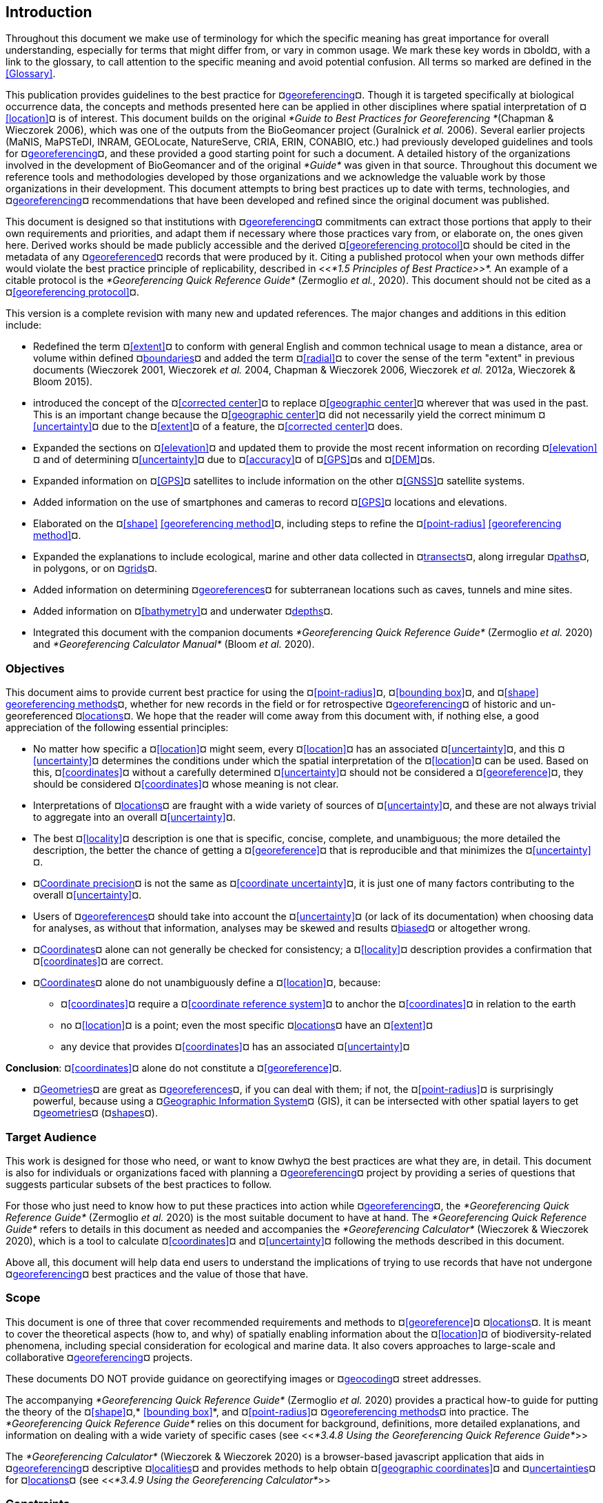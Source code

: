 [#Introduction]
== Introduction

Throughout this document we make use of terminology for which the specific meaning has great importance for overall understanding, especially for terms that might differ from, or vary in common usage. We mark these key words in ¤bold¤, with a link to the glossary, to call attention to the specific meaning and avoid potential confusion. All terms so marked are defined in the <<Glossary>>.

This publication provides guidelines to the best practice for ¤<<georeference,georeferencing>>¤. Though it is targeted specifically at biological occurrence data, the concepts and methods presented here can be applied in other disciplines where spatial interpretation of ¤<<location>>¤ is of interest. This document builds on the original _*Guide to Best Practices for Georeferencing *_(Chapman & Wieczorek 2006), which was one of the outputs from the BioGeomancer project (Guralnick _et al._ 2006). Several earlier projects (MaNIS, MaPSTeDI, INRAM, GEOLocate, NatureServe, CRIA, ERIN, CONABIO, etc.) had previously developed guidelines and tools for ¤<<georeference,georeferencing>>¤, and these provided a good starting point for such a document. A detailed history of the organizations involved in the development of BioGeomancer and of the original _*Guide*_ was given in that source. Throughout this document we reference tools and methodologies developed by those organizations and we acknowledge the valuable work by those organizations in their development. This document attempts to bring best practices up to date with terms, technologies, and ¤<<georeference,georeferencing>>¤ recommendations that have been developed and refined since the original document was published.

This document is designed so that institutions with ¤<<georeference,georeferencing>>¤ commitments can extract those portions that apply to their own requirements and priorities, and adapt them if necessary where those practices vary from, or elaborate on, the ones given here. Derived works should be made publicly accessible and the derived ¤<<georeferencing protocol>>¤ should be cited in the metadata of any ¤<<georeference,georeferenced>>¤ records that were produced by it. Citing a published protocol when your own methods differ would violate the best practice principle of replicability, described in <<__*1.5 Principles of Best Practice>>*. __An example of a citable protocol is the _*Georeferencing Quick Reference Guide*_ (Zermoglio _et al._, 2020). This document should not be cited as a ¤<<georeferencing protocol>>¤.

This version is a complete revision with many new and updated references. The major changes and additions in this edition include:

* Redefined the term ¤<<extent>>¤ to conform with general English and common technical usage to mean a distance, area or volume within defined ¤<<boundary,boundaries>>¤ and added the term ¤<<radial>>¤ to cover the sense of the term "extent" in previous documents (Wieczorek 2001, Wieczorek _et al._ 2004, Chapman & Wieczorek 2006, Wieczorek _et al._ 2012a, Wieczorek & Bloom 2015).
* introduced the concept of the ¤<<corrected center>>¤ to replace ¤<<geographic center>>¤ wherever that was used in the past. This is an important change because the ¤<<geographic center>>¤ did not necessarily yield the correct minimum ¤<<uncertainty>>¤ due to the ¤<<extent>>¤ of a feature, the ¤<<corrected center>>¤ does.
* Expanded the sections on ¤<<elevation>>¤ and updated them to provide the most recent information on recording ¤<<elevation>>¤ and of determining ¤<<uncertainty>>¤ due to ¤<<accuracy>>¤ of ¤<<GPS>>¤s and ¤<<DEM>>¤s.
* Expanded information on ¤<<GPS>>¤ satellites to include information on the other ¤<<GNSS>>¤ satellite systems.
* Added information on the use of smartphones and cameras to record ¤<<GPS>>¤ locations and elevations.
* Elaborated on the ¤<<shape>> <<georeferencing method>>¤, including steps to refine the ¤<<point-radius>> <<georeferencing method>>¤.
* Expanded the explanations to include ecological, marine and other data collected in ¤<<transect,transects>>¤, along irregular ¤<<path,paths>>¤, in polygons, or on ¤<<grid,grids>>¤.
* Added information on determining ¤<<georeference,georeferences>>¤ for subterranean locations such as caves, tunnels and mine sites.
* Added information on ¤<<bathymetry>>¤ and underwater ¤<<depth,depths>>¤.
* Integrated this document with the companion documents _*Georeferencing Quick Reference Guide*_ (Zermoglio _et al._ 2020) and _*Georeferencing Calculator Manual*_ (Bloom _et al._ 2020).

[#Objectives]
=== Objectives

This document aims to provide current best practice for using the ¤<<point-radius>>¤, ¤<<bounding box>>¤, and ¤<<shape>> <<georeferencing method,georeferencing methods>>¤, whether for new records in the field or for retrospective ¤<<georeference,georeferencing>>¤ of historic and un-georeferenced ¤<<location,locations>>¤. We hope that the reader will come away from this document with, if nothing else, a good appreciation of the following essential principles:

* No matter how specific a ¤<<location>>¤ might seem, every ¤<<location>>¤ has an associated ¤<<uncertainty>>¤, and this ¤<<uncertainty>>¤ determines the conditions under which the spatial interpretation of the ¤<<location>>¤ can be used. Based on this, ¤<<coordinates>>¤ without a carefully determined ¤<<uncertainty>>¤ should not be considered a ¤<<georeference>>¤, they should be considered ¤<<coordinates>>¤ whose meaning is not clear.
* Interpretations of ¤<<location,locations>>¤ are fraught with a wide variety of sources of ¤<<uncertainty>>¤, and these are not always trivial to aggregate into an overall ¤<<uncertainty>>¤.
* The best ¤<<locality>>¤ description is one that is specific, concise, complete, and unambiguous; the more detailed the description, the better the chance of getting a ¤<<georeference>>¤ that is reproducible and that minimizes the ¤<<uncertainty>>¤.
* ¤<<coordinate precision,Coordinate precision>>¤ is not the same as ¤<<coordinate uncertainty>>¤, it is just one of many factors contributing to the overall ¤<<uncertainty>>¤.
* Users of ¤<<georeference,georeferences>>¤ should take into account the ¤<<uncertainty>>¤ (or lack of its documentation) when choosing data for analyses, as without that information, analyses may be skewed and results ¤<<bias,biased>>¤ or altogether wrong.
* ¤<<coordinates,Coordinates>>¤ alone can not generally be checked for consistency; a ¤<<locality>>¤ description provides a confirmation that ¤<<coordinates>>¤ are correct.
* ¤<<coordinates,Coordinates>>¤ alone do not unambiguously define a ¤<<location>>¤, because:
** ¤<<coordinates>>¤ require a ¤<<coordinate reference system>>¤ to anchor the ¤<<coordinates>>¤ in relation to the earth

** no ¤<<location>>¤ is a point; even the most specific ¤<<location,locations>>¤ have an ¤<<extent>>¤

** any device that provides ¤<<coordinates>>¤ has an associated ¤<<uncertainty>>¤



*Conclusion*: ¤<<coordinates>>¤ alone do not constitute a ¤<<georeference>>¤.


* ¤<<geometry,Geometries>>¤ are great as ¤<<georeference,georeferences>>¤, if you can deal with them; if not, the ¤<<point-radius>>¤ is surprisingly powerful, because using a ¤<<geographic information system,Geographic Information System>>¤ (GIS), it can be intersected with other spatial layers to get ¤<<geometry,geometries>>¤ (¤<<shape,shapes>>¤).

[#Target-Audience]
=== Target Audience

This work is designed for those who need, or want to know ¤why¤ the best practices are what they are, in detail. This document is also for individuals or organizations faced with planning a ¤<<georeference,georeferencing>>¤ project by providing a series of questions that suggests particular subsets of the best practices to follow.

For those who just need to know how to put these practices into action while ¤<<georeference,georeferencing>>¤, the _*Georeferencing Quick Reference Guide*_ (Zermoglio _et al._ 2020) is the most suitable document to have at hand. The _*Georeferencing Quick Reference Guide*_ refers to details in this document as needed and accompanies the _*Georeferencing Calculator*_ (Wieczorek & Wieczorek 2020), which is a tool to calculate ¤<<coordinates>>¤ and ¤<<uncertainty>>¤ following the methods described in this document.

Above all, this document will help data end users to understand the implications of trying to use records that have not undergone ¤<<georeference,georeferencing>>¤ best practices and the value of those that have.

[#Scope]
=== Scope

This document is one of three that cover recommended requirements and methods to ¤<<georeference>>¤ ¤<<location,locations>>¤. It is meant to cover the theoretical aspects (how to, and why) of spatially enabling information about the ¤<<location>>¤ of biodiversity-related phenomena, including special consideration for ecological and marine data. It also covers approaches to large-scale and collaborative ¤<<georeference,georeferencing>>¤ projects.

These documents DO NOT provide guidance on georectifying images or ¤<<geocode,geocoding>>¤ street addresses.

The accompanying _*Georeferencing Quick Reference Guide*_ (Zermoglio _et al._ 2020) provides a practical how-to guide for putting the theory of the ¤<<shape>>¤,* <<bounding box>>*, and ¤<<point-radius>>¤ ¤<<georeferencing method,georeferencing methods>>¤ into practice. The _*Georeferencing Quick Reference Guide*_ relies on this document for background, definitions, more detailed explanations, and information on dealing with a wide variety of specific cases (see <<__*3.4.8 Using the Georeferencing Quick Reference Guide*__>>

The _*Georeferencing Calculator*_ (Wieczorek & Wieczorek 2020) is a browser-based javascript application that aids in ¤<<georeference,georeferencing>>¤ descriptive ¤<<locality,localities>>¤ and provides methods to help obtain ¤<<geographic coordinates>>¤ and ¤<<uncertainty,uncertainties>>¤ for ¤<<location,locations>>¤ (see <<__*3.4.9 Using the Georeferencing Calculator*__>>

[#Constraints]
=== Constraints

Constraints to using this document may arise because of:

* Specimens with labels that are hard to read or decipher.
* Records that don’t contain sufficient information.
* Records that contain conflicting information.
* Historic localities that are hard to find on current maps.
* ¤<<Locality>>¤ names that have changed through time.
* Marine <<location,locations>> from old ships' logs.
* Lack of information on ¤<<datum,datums>>¤ and/or ¤<<coordinate reference system,coordinate reference systems>>¤.
* Data Management Systems that don’t allow for recording or storage of the required ¤<<georeference,georeferencing>>¤ information.
* Poor or no internet facilities.
* Lack of access to suitable resources (maps, reliable ¤<<gazetteer,gazetteers>>¤, etc.).
* Lack of institutional/supervisor support.
* Lack of training.

[#Principles-of-Best-Practice]
=== Principles of Best Practice

The following are principles of best practice that should be applied to ¤<<georeference,georeferencing>>¤:

* ¤<<accuracy,Accuracy>>¤ – a measure of how well the data represent the truth, for example, how well is the true ¤<<location>>¤ of the target of an observation, collecting, or sampling ¤<<event>>¤ represented in a ¤<<georeference>>¤. This includes considerations taken both at the moment when the location was recorded and when it was ¤<<georeference,georeferenced>>¤. Note that careless lack of ¤<<precision>>¤ will have an adverse effect on ¤<<accuracy>>¤ (see <<__*1.6 Accuracy, Error, Bias, Precision, False Precision, and Uncertainty>>*__).
* *Effectiveness* – the likelihood that a work program achieves its desired objectives. For example, the percentage of records for which the ¤<<coordinates>>¤ and ¤<<uncertainty>>¤ can be ¤<<accuracy,accurately>>¤ identified and calculated (see <<__*6.8 Index of Spatial Uncertainty*__>>).
* *Efficiency* – the relative effort needed to produce an acceptable output, including the effort to assemble and use external input data (_e.g._, ¤<<gazetteer,gazetteers>>¤, collectors’ itineraries, etc.).
* *Reliability* – the relative confidence in the repeatability or consistency with which information was produced and recorded. The reliability of sources and methods that can affect the ¤<<accuracy>>¤ of the results.
* *Accessibility* – the relative ease with which users can find and use information in all of the senses supported by FAIR principles (Wilkinson _et al._ 2016) of data being Findable, Accessible, Interoperable, and Reusable.

* *Transparency* – the relative clarity and completeness of the inputs and processes that produced a result. For example, the ¤<<data quality,quality>>¤ of the metadata and documentation of the methodology by which a ¤<<georeference>>¤ was obtained.
* *Timeliness* – relates to the frequency of data collection, its reporting and updates. For example, how often are ¤<<gazetteer,gazetteers>>¤ updated, how long after ¤<<georeference,georeferencing>>¤ are the records made available to others, and how regularly are updates/corrections made following feedback.
* *Relevance* – the relative pertinence and usability of the data to meet the needs of potential users in the sense of the principle of "fitness for use" (Chapman 2005a). Relevance is affected by the format of the output and whether the documentation and metadata are accessible to the user.
* *Replicability *– the relative potential for a result to be reproduced. For example, a ¤<<georeference>>¤ following best practices would have sufficient documentation to be repeated using the same inputs and methods.
* *Adaptability* – the potential for data to be reused under changing circumstances or for new purposes. For example, ¤<<georeference,georeferences>>¤ following best practices would have sufficient documentation to be used in analyses for which they were not originally intended.

In addition, an effective best practices document should:

* Align the vision, mission, and strategic plans in an institution to its policies and procedures and gain the support of sponsors and/or top management.
* Use a standard method of writing (writing format) to produce professional policies and procedures.
* Satisfy industry standards.
* Satisfy the scrutiny of management and external/internal auditors.
* Adhere to relevant standards and biodiversity informatics practices.

[#Accuracy-Error-Bias-Precision-False-Precision-and-Uncertainty]
=== Accuracy, Error, Bias, Precision, False Precision, and Uncertainty

There is often confusion around what is meant by ¤<<accuracy>>¤, ¤<<error>>¤, ¤<<bias>>¤, ¤<<precision>>¤, ¤<<false precision>>¤, and ¤<<uncertainty>>¤. In addition to the following paragraphs, refer to the definitions in the <<Glossary>> and Chapman (2005a). All of these concepts are relevant to measurements.

¤<<accuracy,Accuracy>>¤, ¤<<error>>¤, and ¤<<bias>>¤ all relate directly to estimates of true values. The closer a statement (_e.g._, a measurement) is to the true value, the more ¤<<accuracy,accurate>>¤ it is. ¤<<error,Error>>¤ is a measure of ¤<<accuracy>>¤ - the difference between an estimated value and the true value. The more ¤<<accuracy,accurate>>¤ an estimate, the smaller the ¤<<error>>¤. ¤<<bias,Bias>>¤ is a measurement of the average systematic ¤<<error>>¤ in a set of measurements. ¤<<bias,Bias>>¤ often indicates a calibration or other systematic problem, and can be used to remove systematic errors from measurements, thus making them more ¤<<accuracy,accurate>>¤.

NOTE: "Because the true value is not known, but only estimated, the <<accuracy>> of the measured quantity is also unknown. Therefore, <<accuracy>> of coordinate information can only be estimated." (Geodetic Survey Division 1996, FGDC 1998).

image:img/Pictures/1000020100000273000002744EE828B46B73C65E.png[image,width=345,height=345]

**Figure 1. **¤<<Accuracy>>¤ versus ¤<<precision,Precision>>¤. Data may be ¤<<accuracy,accurate>>¤ and ¤<<precision,precise>>¤, ¤<<accuracy,accurate>>¤ and ¤<<precision,imprecise>>¤, ¤<<precision,precise>>¤ but ¤<<accuracy,inaccurate>>¤, or both ¤<<precision,imprecise>>¤ and ¤<<accuracy,inaccurate>>¤. Reproduced with permission from Arturo Ariño (2020).

Whereas ¤<<error>>¤ is an estimate of the difference between a measured value and the truth, ¤<<precision>>¤ is a measurement of the consistency of repeated measurements to each other. ¤<<precision,Precision>>¤ is not the same as ¤<<accuracy>>¤ (see <<Figure 1>>) because measurements can be consistently wrong (have the same ¤<<error>>¤). ¤<<precision,Precise>>¤ measurements of the same target will give similar results, ¤<<accuracy,accurate>>¤ or not. We quantify ¤<<precision>>¤ as how specific a measurement should be to give consistent results. For example, a measuring device might give measurements to five decimal places (_e.g._, 3.14159), while repeated measurements of the same target with the same device are only consistent to four decimal places (_e.g._, 3.1416). We would say the ¤<<precision>>¤ is 0.0001 in the units of the measurement.

¤<<false precision,False precision>>¤ refers to recorded values that have ¤<<precision>>¤ that is unwarranted by the original measurement. This is often an artifact of how data are stored, calculated, represented, or displayed. For example, a user interface might be designed to always display ¤<<coordinates>>¤ with five decimal places (_e.g._, 3.00000), demonstrating ¤<<false precision>>¤ for any ¤<<coordinates,coordinate>>¤ that was not ¤<<precision,precise>>¤ (_e.g._, 3°, a ¤<<latitude>>¤ given only to the nearest degree). Because ¤<<false precision>>¤ can be undetectable, the actual ¤<<precision>>¤ of a measurement is something that should be captured explicitly rather than inferred from the representation of a value. This is particularly true for ¤<<coordinates>>¤, which can suffer from ¤<<false precision>>¤ as a result of a format transformation. For example, 3°20’ has a ¤<<precision>>¤ of one minute, equivalent to about 0.0166667 degrees, but when stored as ¤<<decimal degrees>>¤ where five decimal places are retained and displayed the value would be 3.33333, with a ¤<<false precision>>¤ of 0.00001 degrees. Also see <<Figure 2>>.

Like ¤<<error>>¤, ¤<<uncertainty>>¤ is a measure of how different an unknown true value might be from a value given. In ¤<<georeference,georeferencing>>¤, we use ¤<<uncertainty>>¤ to refer to the maximum distance from a center ¤<<coordinates,coordinate>>¤ of a ¤<<georeference>>¤ to the furthest point where the true ¤<<location>>¤ might be - a combination of all the possible sources of ¤<<error>>¤ given as a distance.

image:img/Pictures/100002010000021D0000021EE61FD289D66D3C60.png[image,width=381,height=381]

*Figure 2*. What the number of digits in ¤<<coordinates>>¤ would imply if ¤<<precision>>¤ was misconstrued to imply ¤<<geographic extent>>¤. From xkcd (https://xkcd.com/2170/[_https://xkcd.com/2170/_]).

[#Software-and-Online-Tools]
=== Software and Online Tools

Software and tools come and go and are regularly updated, so rather than include a list in this document, we refer readers to the http://georeferencing.org/[_*georeferencing.org*_] website.

[#Conformance-to-Standards]
=== Conformance to Standards

Throughout this document, we have, where possible, recommended practices that conform to appropriate geographic information standards and standards for the transfer of biological and geographic information. These include standards developed by the Open Geospatial Consortium (OGC 2019), the Technical Committee for digital geographic information and geomatics (ISO/TC 2011), and Biodiversity Information Standards (TDWG). Also, this document supports the FAIR principles of data management in recommending that well georeferenced data are Findable, Accessible, Interoperable, and Reusable.

[#Persistent-Identifiers-PIDs]
=== Persistent Identifiers (PIDs)

The use of <<Persistent Identifier (PID),*Persistent Identifiers>>* (PIDs) including <<Globally Unique Identifier (GUID),*Globally Unique Identifiers>>* (GUIDs), Digital Object Identifiers (DOIs) etc. for uniquely identifying individual objects and other classes of data (such as collections, observations, images, and ¤<<location,locations>>¤) are under discussion. It is important that any identifiers used are globally unique (apply to exactly one instance of an identifiable object), persistent, and resolvable (Page 2009, Richards 2010, Richards _et al._ 2011). As yet, very few institutions use ¤<<Persistent Identifier (PID),PIDs>>¤ for specimens, and even fewer for ¤<<location,locations>>¤, however a recent paper by Nelson _et al._ (2018) makes a number of recommendations on minting, managing and sharing ¤<<Globally Unique Identifier (GUID),GUIDs>>¤ for herbarium specimens. We recommend that once a stable system for assigning and using ¤<<Persistent Identifier (PID),PIDs>>¤ is implemented, it be used wherever practical, including for ¤<<location,locations>>¤.
